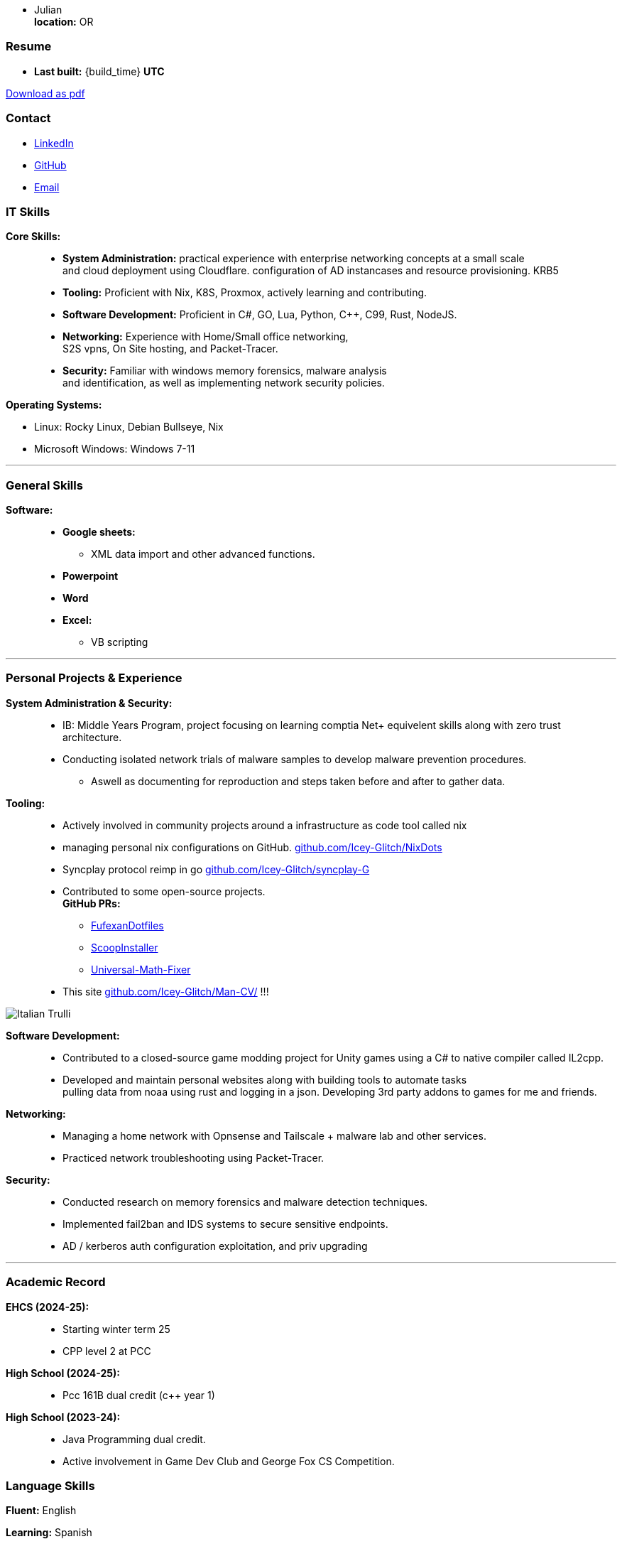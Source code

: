 :doctype: book
:imagesdir: ./images
:iconsdir: ./icons
:nofooter:
:hide-uri-scheme: 

- Julian +
**location:** OR

[#Resume]
=== Resume
- **Last built:** {build_time} **UTC**

ifndef::backend-pdf[]
[pass]
++++
<a href="https://cv.sine.zip/cv.pdf">Download as pdf</a>
++++
endif::[]

=== Contact

- link:https://www.linkedin.com/in/running-toast[LinkedIn]
- link:https://github.com/Icey-Glitch[GitHub]
- mailto:jalex@riseup.net[Email]

=== IT Skills
**Core Skills:** ::

- **System Administration:**  practical experience with enterprise networking concepts at a small scale +
    and cloud deployment using Cloudflare. configuration of AD instancases and resource provisioning. KRB5
- **Tooling:** Proficient with Nix, K8S, Proxmox, actively learning and contributing.
- **Software Development:** Proficient in C#, GO, Lua, Python, C++, C99, Rust, NodeJS.
- **Networking:** Experience with Home/Small office networking, +
    S2S vpns, On Site hosting, and Packet-Tracer.
- **Security:** Familiar with windows memory forensics, malware analysis + 
and identification, as well as implementing network security policies.

**Operating Systems:**

- Linux: Rocky Linux, Debian Bullseye, Nix
- Microsoft Windows: Windows 7-11

---
=== General Skills
**Software:** ::
- **Google sheets:**
** XML data import and other advanced functions.
- **Powerpoint**
- **Word**
- **Excel:**
** VB scripting

---
=== Personal Projects & Experience 


**System Administration & Security:** ::

  - IB: Middle Years Program, project focusing on learning comptia Net+ equivelent skills along with zero trust architecture.
  - Conducting isolated network trials of malware samples to develop malware prevention procedures.
  ** Aswell as documenting for reproduction and steps taken before and after to gather data.
  
**Tooling:** ::

  - Actively involved in community projects around a infrastructure as code tool called nix
  - managing personal nix configurations on GitHub. https://github.com/Icey-Glitch/NixDots
  - Syncplay protocol reimp in go https://github.com/Icey-Glitch/syncplay-G
  - Contributed to some open-source projects. +
  **GitHub PRs:**
  ** https://github.com/fufexan/dotfiles/pull/34[FufexanDotfiles]
  ** https://github.com/ScoopInstaller/Extras/pull/12758[ScoopInstaller]
  ** https://github.com/Alxs009/Universal-Math-Fixer/pull/2[Universal-Math-Fixer]
  - This site https://github.com/Icey-Glitch/Man-CV/ !!!

ifndef::backend-pdf[]
[pass]  
++++
<img src="https://github.com/Icey-Glitch/Man-CV/actions/workflows/main.yml/badge.svg" alt="Italian Trulli">
++++
endif::[]
  
**Software Development:** ::

  - Contributed to a closed-source game modding project for Unity games using a C# to native compiler called IL2cpp.
  - Developed and maintain personal websites along with building tools to automate tasks + 
  pulling data from noaa using rust and logging in a json. Developing 3rd party addons to games for me and friends.
  
**Networking:** ::

  - Managing a home network with Opnsense and Tailscale + malware lab and other services.
  - Practiced network troubleshooting using Packet-Tracer.
  
**Security:** ::

  - Conducted research on memory forensics and malware detection techniques.
  - Implemented fail2ban and IDS systems to secure sensitive endpoints.
  - AD / kerberos auth configuration exploitation, and priv upgrading
  
---

=== Academic Record
**EHCS (2024-25):** ::
- Starting winter term 25
- CPP level 2 at PCC

**High School (2024-25):** ::
- Pcc 161B dual credit (c++ year 1)

**High School (2023-24):** ::
- Java Programming dual credit.
- Active involvement in Game Dev Club and George Fox CS Competition.

=== Language Skills

**Fluent:** English

**Learning:** Spanish

=== Personal Interests

- Rock Climbing
- Biking
- Orwell's 1984 and Alien

---

ifndef::backend-pdf[]
[pass]  
++++
<center>
  <p>This site is freely available under the <strong>BSD-3</strong> clause <a href="https://github.com/Icey-Glitch/Man-CV/">[Source]</a>.</p>
</center>
++++
endif::[]

